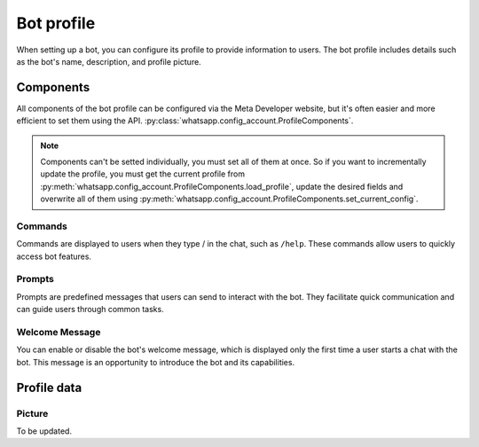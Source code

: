 Bot profile
===========

When setting up a bot, you can configure its profile to provide information to users. The bot profile includes details such as the bot's name, description, and profile picture.

Components
----------

All components of the bot profile can be configured via the Meta Developer website, but it's often easier and more efficient to set them using the API.
:py:class:`whatsapp.config_account.ProfileComponents`.

.. note::
    Components can't be setted individually, you must set all of them at once. So if you want to incrementally update the profile, you must get the current profile from :py:meth:`whatsapp.config_account.ProfileComponents.load_profile`, update the desired fields and overwrite all of them using :py:meth:`whatsapp.config_account.ProfileComponents.set_current_config`.

Commands
~~~~~~~~

Commands are displayed to users when they type / in the chat, such as ``/help``. These commands allow users to quickly access bot features.

Prompts
~~~~~~~

Prompts are predefined messages that users can send to interact with the bot. They facilitate quick communication and can guide users through common tasks.

Welcome Message
~~~~~~~~~~~~~~~

You can enable or disable the bot's welcome message, which is displayed only the first time a user starts a chat with the bot. This message is an opportunity to introduce the bot and its capabilities.

Profile data
------------

Picture
~~~~~~~

To be updated.
